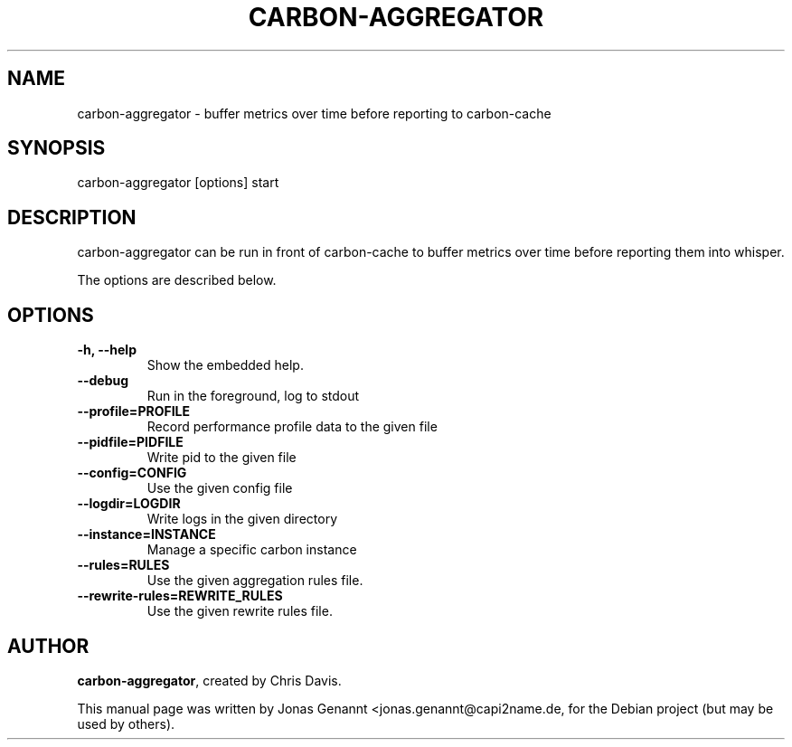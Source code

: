 .TH CARBON-AGGREGATOR 1
.SH NAME
carbon-aggregator \- buffer metrics over time before reporting to carbon-cache
.SH SYNOPSIS
.nf
.fam C
\fbcarbon-aggregator\fP [options] start
.fam T
.fi
.SH DESCRIPTION
carbon-aggregator can be run in front of carbon-cache to buffer metrics over
time before reporting them into whisper.
.PP
The options are described below.
.SH OPTIONS
.TP
.B
\-h, \-\-help
Show the embedded help.
.TP
.B
\-\-debug
Run in the foreground, log to stdout
.TP
.B
\-\-profile=PROFILE
Record performance profile data to the given file
.TP
.B
\-\-pidfile=PIDFILE
Write pid to the given file
.TP
.B
\-\-config=CONFIG
Use the given config file
.TP
.B
\-\-logdir=LOGDIR
Write logs in the given directory
.TP
.B
\-\-instance=INSTANCE
Manage a specific carbon instance
.TP
.B
\-\-rules=RULES
Use the given aggregation rules file.
.TP
.B
\-\-rewrite-rules=REWRITE_RULES
Use the given rewrite rules file.
.SH AUTHOR
\fBcarbon-aggregator\fP, created by Chris Davis.
.PP
This manual page was written by Jonas Genannt <jonas.genannt@capi2name.de, for
the Debian project (but may be used by others).
